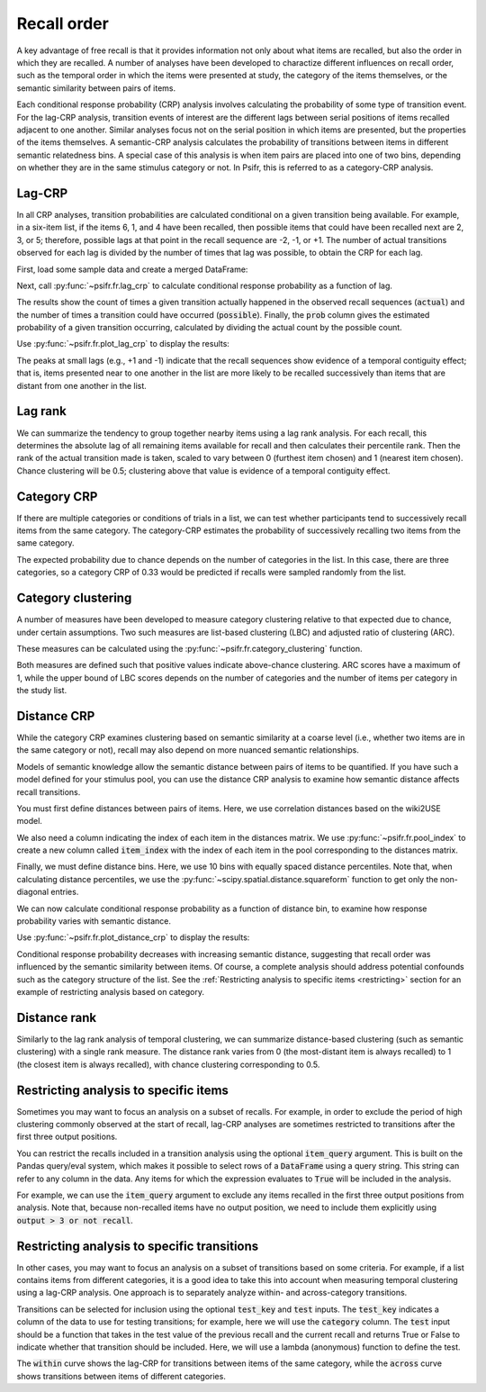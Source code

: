 
.. ipython:: python
   :suppress:

   import numpy as np
   import pandas as pd
   import matplotlib as mpl
   import matplotlib.pyplot as plt

   plt.style.use('default')
   mpl.rcParams['axes.labelsize'] = 'large'
   mpl.rcParams['savefig.bbox'] = 'tight'
   mpl.rcParams['savefig.pad_inches'] = 0.1

   pd.options.display.max_rows = 15

============
Recall order
============

A key advantage of free recall is that it provides information not only about
what items are recalled, but also the order in which they are recalled. A
number of analyses have been developed to charactize different influences on
recall order, such as the temporal order in which the items were presented at
study, the category of the items themselves, or the semantic similarity between
pairs of items.

Each conditional response probability (CRP) analysis involves calculating the
probability of some type of transition event. For the lag-CRP analysis,
transition events of interest are the different lags between serial positions
of items recalled adjacent to one another. Similar analyses focus not on
the serial position in which items are presented, but the properties of the
items themselves. A semantic-CRP analysis calculates the probability of
transitions between items in different semantic relatedness bins. A special
case of this analysis is when item pairs are placed into one of two bins,
depending on whether they are in the same stimulus category or not. In Psifr,
this is referred to as a category-CRP analysis.

Lag-CRP
~~~~~~~

In all CRP analyses, transition probabilities are calculated conditional
on a given transition being available. For example, in a six-item list,
if the items 6, 1, and 4 have been recalled, then possible items that could
have been recalled next are 2, 3, or 5; therefore, possible lags at
that point in the recall sequence are -2, -1, or +1. The number of actual
transitions observed for each lag is divided by the number of times that
lag was possible, to obtain the CRP for each lag.

First, load some sample data and create a merged DataFrame:

.. ipython:: python

    from psifr import fr
    df = fr.sample_data('Morton2013')
    data = fr.merge_free_recall(df, study_keys=['category'])

Next, call :py:func:`~psifr.fr.lag_crp` to calculate conditional response
probability as a function of lag.

.. ipython:: python

    crp = fr.lag_crp(data)
    crp

The results show the count of times a given transition actually happened
in the observed recall sequences (:code:`actual`) and the number of times a
transition could have occurred (:code:`possible`). Finally, the :code:`prob` column
gives the estimated probability of a given transition occurring, calculated
by dividing the actual count by the possible count.

Use :py:func:`~psifr.fr.plot_lag_crp` to display the results:

.. ipython:: python

   @savefig lag_crp.svg
   g = fr.plot_lag_crp(crp)

The peaks at small lags (e.g., +1 and -1) indicate that the recall sequences
show evidence of a temporal contiguity effect; that is, items presented near
to one another in the list are more likely to be recalled successively than
items that are distant from one another in the list.

Lag rank
~~~~~~~~

We can summarize the tendency to group together nearby items using a lag
rank analysis. For each recall, this determines the absolute lag of all
remaining items available for recall and then calculates their percentile
rank. Then the rank of the actual transition made is taken, scaled to vary
between 0 (furthest item chosen) and 1 (nearest item chosen). Chance
clustering will be 0.5; clustering above that value is evidence of a
temporal contiguity effect.

.. ipython:: python

    ranks = fr.lag_rank(data)
    ranks
    ranks.agg(['mean', 'sem'])

Category CRP
~~~~~~~~~~~~

If there are multiple categories or conditions of trials in a list, we
can test whether participants tend to successively recall items from the
same category. The category-CRP estimates the probability of successively
recalling two items from the same category.

.. ipython:: python

    cat_crp = fr.category_crp(data, category_key='category')
    cat_crp
    cat_crp[['prob']].agg(['mean', 'sem'])

The expected probability due to chance depends on the number of
categories in the list. In this case, there are three categories, so
a category CRP of 0.33 would be predicted if recalls were sampled
randomly from the list.

Category clustering
~~~~~~~~~~~~~~~~~~~

A number of measures have been developed to measure category clustering
relative to that expected due to chance, under certain assumptions. Two
such measures are list-based clustering (LBC) and adjusted ratio of
clustering (ARC).

These measures can be calculated using the
:py:func:`~psifr.fr.category_clustering` function.

.. ipython:: python

    clust = fr.category_clustering(data, category_key='category')
    clust.agg(['mean', 'sem'])

Both measures are defined such that positive values indicate above-chance
clustering. ARC scores have a maximum of 1, while the upper
bound of LBC scores depends on the number of categories and the number
of items per category in the study list.

Distance CRP
~~~~~~~~~~~~

While the category CRP examines clustering based on semantic similarity
at a coarse level (i.e., whether two items are in the same category or
not), recall may also depend on more nuanced semantic relationships.

Models of semantic knowledge allow the semantic distance between
pairs of items to be quantified. If you have such a model defined for
your stimulus pool, you can use the distance CRP analysis to examine
how semantic distance affects recall transitions.

You must first define distances between pairs of items. Here, we
use correlation distances based on the wiki2USE model.

.. ipython:: python

    items, distances = fr.sample_distances('Morton2013')

We also need a column indicating the index of each item in the
distances matrix. We use :py:func:`~psifr.fr.pool_index` to create
a new column called :code:`item_index` with the index of each item in
the pool corresponding to the distances matrix.

.. ipython:: python

    data['item_index'] = fr.pool_index(data['item'], items)

Finally, we must define distance bins. Here, we use 10 bins with
equally spaced distance percentiles. Note that, when calculating
distance percentiles, we use the :py:func:`~scipy.spatial.distance.squareform` function to
get only the non-diagonal entries.

.. ipython:: python

    from scipy.spatial.distance import squareform
    edges = np.percentile(squareform(distances), np.linspace(1, 99, 10))

We can now calculate conditional response probability as a function of
distance bin, to examine how response probability varies with semantic
distance.

.. ipython:: python

    dist_crp = fr.distance_crp(data, 'item_index', distances, edges)
    dist_crp

Use :py:func:`~psifr.fr.plot_distance_crp` to display the results:

.. ipython:: python

    @savefig distance_crp.svg
    g = fr.plot_distance_crp(dist_crp).set(ylim=(0, 0.1))

Conditional response probability decreases with increasing semantic
distance, suggesting that recall order was influenced by the semantic
similarity between items. Of course, a complete analysis should address
potential confounds such as the category structure of the list. See
the :ref:`Restricting analysis to specific items <restricting>` section
for an example of restricting analysis based on category.

Distance rank
~~~~~~~~~~~~~

Similarly to the lag rank analysis of temporal clustering, we can
summarize distance-based clustering (such as semantic clustering) with
a single rank measure. The distance rank varies from 0 (the
most-distant item is always recalled) to 1 (the closest item is always
recalled), with chance clustering corresponding to 0.5.

.. ipython:: python

    dist_rank = fr.distance_rank(data, 'item_index', distances)
    dist_rank.agg(['mean', 'sem'])

Restricting analysis to specific items
~~~~~~~~~~~~~~~~~~~~~~~~~~~~~~~~~~~~~~

Sometimes you may want to focus an analysis on a subset of recalls. For
example, in order to exclude the period of high clustering commonly
observed at the start of recall, lag-CRP analyses are sometimes
restricted to transitions after the first three output positions.

You can restrict the recalls included in a transition analysis using
the optional :code:`item_query` argument. This is built on the Pandas
query/eval system, which makes it possible to select rows of a
:code:`DataFrame` using a query string. This string can refer to any
column in the data. Any items for which the expression evaluates to
:code:`True` will be included in the analysis.

For example, we can use the :code:`item_query` argument to exclude any
items recalled in the first three output positions from analysis. Note
that, because non-recalled items have no output position, we need to
include them explicitly using :code:`output > 3 or not recall`.

.. ipython:: python

    crp_op3 = fr.lag_crp(data, item_query='output > 3 or not recall')
    @savefig lag_crp_op3.svg
    g = fr.plot_lag_crp(crp_op3)

.. _restricting:

Restricting analysis to specific transitions
~~~~~~~~~~~~~~~~~~~~~~~~~~~~~~~~~~~~~~~~~~~~

In other cases, you may want to focus an analysis on a subset of
transitions based on some criteria. For example, if a list contains
items from different categories, it is a good idea to take this into
account when measuring temporal clustering using a lag-CRP analysis.
One approach is to separately analyze within- and across-category
transitions.

Transitions can be selected for inclusion using the optional
:code:`test_key` and :code:`test` inputs. The :code:`test_key`
indicates a column of the data to use for testing transitions; for
example, here we will use the :code:`category` column. The
:code:`test` input should be a function that takes in the test value
of the previous recall and the current recall and returns True or False
to indicate whether that transition should be included. Here, we will
use a lambda (anonymous) function to define the test.

.. ipython:: python

    crp_within = fr.lag_crp(data, test_key='category', test=lambda x, y: x == y)
    crp_across = fr.lag_crp(data, test_key='category', test=lambda x, y: x != y)
    crp_combined = pd.concat([crp_within, crp_across], keys=['within', 'across'], axis=0)
    crp_combined.index.set_names('transition', level=0, inplace=True)
    @savefig lag_crp_cat.svg
    g = fr.plot_lag_crp(crp_combined, hue='transition').add_legend()

The :code:`within` curve shows the lag-CRP for transitions between
items of the same category, while the :code:`across` curve shows
transitions between items of different categories.
